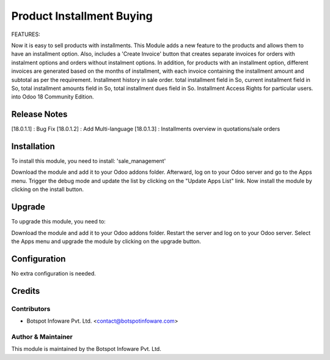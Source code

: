 ==========================
Product Installment Buying
==========================
FEATURES:

Now it is easy to sell products with installments. This Module adds a new feature to the products and allows them to have an installment option. Also, includes a 'Create Invoice' button that creates separate invoices for orders with instalment options and orders without instalment options. In addition, for products with an installment option, different invoices are generated based on the months of installment, with each invoice containing the installment amount and subtotal as per the requirement.
Installment history in sale order.
total installment field in So, current installment field in So, total installment amounts field in So, total installment dues field in So.
Installment Access Rights for particular users.
into Odoo 18 Community Edition.

Release Notes
=============

[18.0.1.1] : Bug Fix
[18.0.1.2] : Add Multi-language
[18.0.1.3] : Installments overview in quotations/sale orders

Installation
============

To install this module, you need to install: 'sale_management'

Download the module and add it to your Odoo addons folder. Afterward, log on to
your Odoo server and go to the Apps menu. Trigger the debug mode and update the
list by clicking on the "Update Apps List" link. Now install the module by
clicking on the install button.

Upgrade
=======

To upgrade this module, you need to:

Download the module and add it to your Odoo addons folder. Restart the server
and log on to your Odoo server. Select the Apps menu and upgrade the module by
clicking on the upgrade button.


Configuration
=============
No extra configuration is needed.


Credits
=======

Contributors
------------

* Botspot Infoware Pvt. Ltd. <contact@botspotinfoware.com>


Author & Maintainer
-------------------

This module is maintained by the Botspot Infoware Pvt. Ltd.
